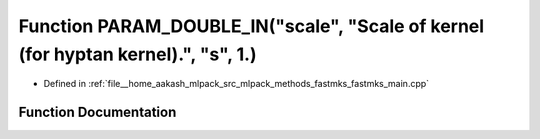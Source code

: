 .. _exhale_function_fastmks__main_8cpp_1a02d6ee745c07d9e0d1a304ed439dde2c:

Function PARAM_DOUBLE_IN("scale", "Scale of kernel (for hyptan kernel).", "s", 1.)
==================================================================================

- Defined in :ref:`file__home_aakash_mlpack_src_mlpack_methods_fastmks_fastmks_main.cpp`


Function Documentation
----------------------


.. doxygenfunction:: PARAM_DOUBLE_IN("scale", "Scale of kernel (for hyptan kernel).", "s", 1.)
